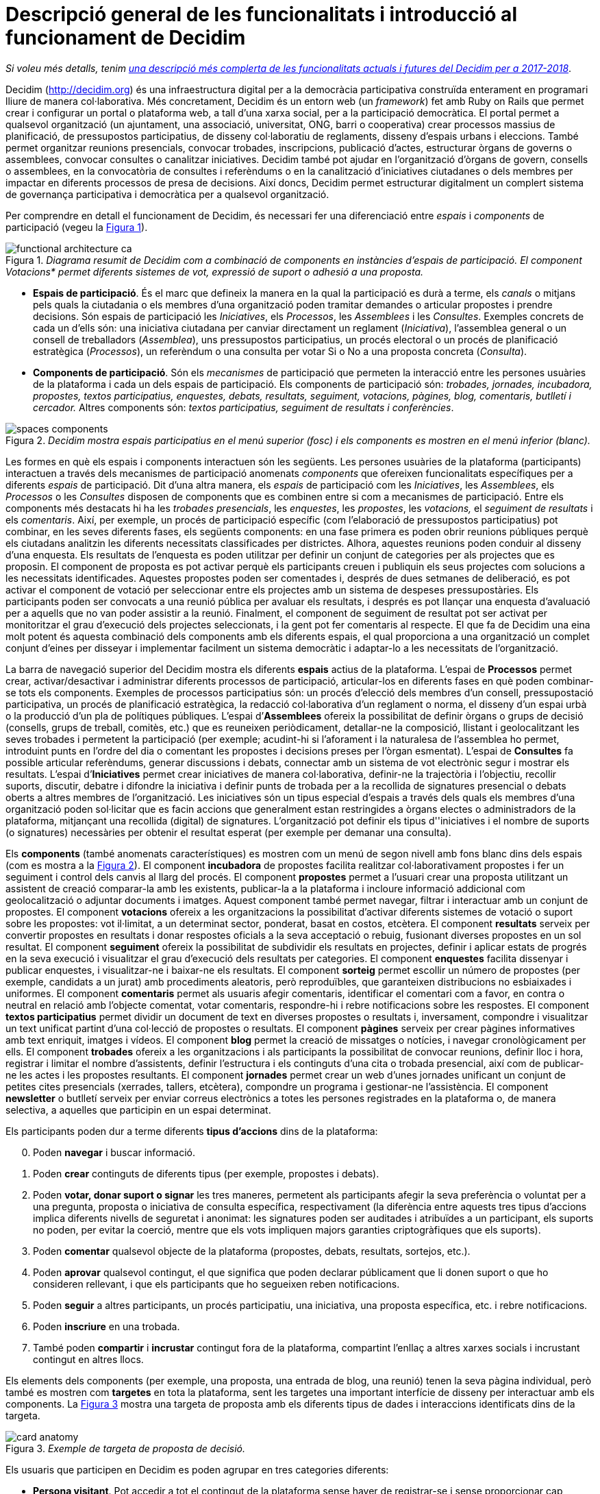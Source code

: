 = Descripció general de les funcionalitats i introducció al funcionament de Decidim
:page-layout: asciidoc
:xrefstyle: short
:appendix-caption: Apendix
:appendix-refsig: {appendix-caption}
:caution-caption: Atenció
//:chapter-label: ???
//:chapter-refsig: {chapter-label}
:example-caption: Exemple
:figure-caption: Figura
:important-caption: Important
:last-update-label: Última actualització
//:manname-title: NOM
:note-caption: Nota
//:part-refsig: ???
//:section-refsig: ???
:table-caption: Taula
:tip-caption: Suggeriment
:toc-title: Índex
:untitled-label: Sense títol
:version-label: Versió
:warning-caption: Advertència

****
_Si voleu més detalls, tenim_ link:/ca/docs/features-and-roadmap[_una descripció més complerta de les funcionalitats actuals i futures del Decidim per a 2017-2018_].
****

Decidim (http://decidim.org) és una infraestructura digital per a la democràcia participativa construïda enterament en programari lliure de manera col·laborativa. Més concretament, Decidim és un entorn web (un _framework_) fet amb Ruby on Rails que permet crear i configurar un portal o plataforma web, a tall d'una xarxa social, per a la participació democràtica. El portal permet a qualsevol organització (un ajuntament, una associació, universitat, ONG, barri o cooperativa) crear processos massius de planificació, de pressupostos participatius, de disseny col·laboratiu de reglaments, disseny d'espais urbans i eleccions. També permet organitzar reunions presencials, convocar trobades, inscripcions, publicació d'actes, estructurar òrgans de governs o assemblees, convocar consultes o canalitzar iniciatives. Decidim també pot ajudar en l'organització d'òrgans de govern, consells o assemblees, en la convocatòria de consultes i referèndums o en la canalització d'iniciatives ciutadanes o dels membres per impactar en diferents processos de presa de decisions. Així doncs, Decidim permet estructurar digitalment un complert sistema de governança participativa i democràtica per a qualsevol organització.

Per comprendre en detall el funcionament de Decidim, és necessari fer una diferenciació entre _espais_ i _components_ de participació (vegeu la <<arquitectura-funcional-fig>>).

[#arquitectura-funcional-fig]
._Diagrama resumit de Decidim com a combinació de components en instàncies d'espais de participació. El component Votacions* permet diferents sistemes de vot, expressió de suport o adhesió a una proposta._
image::img/functional-architecture-ca.svg[]

* *Espais de participació*. És el marc que defineix la manera en la qual la participació es durà a terme, els _canals_ o mitjans pels quals la ciutadania o els membres d'una organització poden tramitar demandes o articular propostes i prendre decisions. Són espais de participació les _Iniciatives_, els _Processos_, les _Assemblees_ i les _Consultes_. Exemples concrets de cada un d'ells són: una iniciativa ciutadana per canviar directament un reglament (_Iniciativa_), l'assemblea general o un consell de treballadors (_Assemblea_), uns pressupostos participatius, un procés electoral o un procés de planificació estratègica (_Processos_), un referèndum o una consulta per votar Si o No a una proposta concreta (_Consulta_).
* *Components de participació*. Són els _mecanismes_ de participació que permeten la interacció entre les persones usuàries de la plataforma i cada un dels espais de participació. Els components de participació són: _trobades, jornades, incubadora, propostes, textos participatius, enquestes, debats, resultats, seguiment, votacions, pàgines, blog, comentaris, butlletí i cercador._ Altres components són: _textos participatius, seguiment de resultats i conferències_.

[#espais-components-fig]
._Decidim mostra espais participatius en el menú superior (fosc) i els components es mostren en el menú inferior (blanc)._
image::img/spaces-components.png[]

Les formes en què els espais i components interactuen són les següents. Les persones usuàries de la plataforma (participants) interactuen a través dels mecanismes de participació anomenats _components_ que ofereixen funcionalitats específiques per a diferents _espais_ de participació. Dit d'una altra manera, els _espais_ de participació com les _Iniciatives_, les _Assemblees_, els _Processos_ o les _Consultes_ disposen de components que es combinen entre si com a mecanismes de participació. Entre els components més destacats hi ha les _trobades presencials_, les _enquestes_, les _propostes_, les _votacions,_ el _seguiment de resultats_ i els _comentaris_. Així, per exemple, un procés de participació específic (com l'elaboració de pressupostos participatius) pot combinar, en les seves diferents fases, els següents components: en una fase primera es poden obrir reunions públiques perquè els ciutadans analitzin les diferents necessitats classificades per districtes. Alhora, aquestes reunions poden conduir al disseny d'una enquesta. Els resultats de l'enquesta es poden utilitzar per definir un conjunt de categories per als projectes que es proposin.  El component de proposta es pot activar perquè els participants creuen i publiquin els seus projectes com solucions a les necessitats identificades. Aquestes propostes poden ser comentades i, després de dues setmanes de deliberació, es pot activar el component de votació per seleccionar entre els projectes amb un sistema de despeses pressupostàries. Els participants poden ser convocats a una reunió pública per avaluar els resultats, i després es pot llançar una enquesta d'avaluació per a aquells que no van poder assistir a la reunió. Finalment, el component de seguiment de resultat pot ser activat per monitoritzar el grau d'execució dels projectes seleccionats, i la gent pot fer comentaris al respecte. El que fa de Decidim una eina molt potent és aquesta combinació dels components amb els diferents espais, el qual proporciona a una organització un complet conjunt d'eines per disseyar i implementar facilment un sistema democràtic i adaptar-lo a les necessitats de l'organització.

La barra de navegació superior del Decidim mostra els diferents *espais* actius de la plataforma. L'espai de *Processos* permet crear, activar/desactivar i administrar diferents processos de participació, articular-los en diferents fases en què poden combinar-se tots els components. Exemples de processos participatius són: un procés d'elecció dels membres d'un consell, pressupostació participativa, un procés de planificació estratègica, la redacció col·laborativa d'un reglament o norma, el disseny d'un espai urbà o la producció d'un pla de polítiques públiques. L'espai d’*Assemblees* ofereix la possibilitat de definir òrgans o grups de decisió (consells, grups de treball, comitès, etc.) que es reuneixen periòdicament, detallar-ne la composició, llistant i geolocalitzant les seves trobades i permetent la participació (per exemple; acudint-hi si l'aforament i la naturalesa de l'assemblea ho permet, introduint punts en l'ordre del dia o comentant les propostes i decisions preses per l’òrgan esmentat). L'espai de *Consultes* fa possible articular referèndums, generar discussions i debats, connectar amb un sistema de vot electrònic segur i mostrar els resultats. L'espai d’*Iniciatives* permet crear iniciatives de manera col·laborativa, definir-ne la trajectòria i l’objectiu, recollir suports, discutir, debatre i difondre la iniciativa i definir punts de trobada per a la recollida de signatures presencial o debats oberts a altres membres de l'organització. Les iniciatives són un tipus especial d'espais a través dels quals els membres d'una organització poden sol·licitar que es facin accions que generalment estan restringides a òrgans electes o administradors de la plataforma, mitjançant una recollida (digital) de signatures. L'organització pot definir els tipus d''iniciatives i el nombre de suports (o signatures) necessàries per obtenir el resultat esperat (per exemple per demanar una consulta).

Els *components* (també anomenats característiques) es mostren com un menú de segon nivell amb fons blanc dins dels espais (com es mostra a la <<espais-components-fig>>). El component *incubadora* de propostes facilita realitzar col·laborativament propostes i fer un seguiment i control dels canvis al llarg del procés. El component *propostes* permet a l'usuari crear una proposta utilitzant un assistent de creació comparar-la amb les existents, publicar-la a la plataforma i incloure informació addicional com geolocalització o adjuntar documents i imatges. Aquest component també permet navegar, filtrar i interactuar amb un conjunt de propostes. El component *votacions* ofereix a les organitzacions la possibilitat d'activar diferents sistemes de votació o suport sobre les propostes: vot il·limitat, a un determinat sector, ponderat, basat en costos, etcètera. El component *resultats* serveix per convertir propostes en resultats i donar respostes oficials a la seva acceptació o rebuig, fusionant diverses propostes en un sol resultat. El component *seguiment* ofereix la possibilitat de subdividir els resultats en projectes, definir i aplicar estats de progrés en la seva execució i visualitzar el grau d'execució dels resultats per categories. El component *enquestes* facilita dissenyar i publicar enquestes, i visualitzar-ne i baixar-ne els resultats. El component *sorteig* permet escollir un número de propostes (per exemple, candidats a un jurat) amb procediments aleatoris, però reproduïbles, que garanteixen distribucions no esbiaixades i uniformes. El component *comentaris* permet als usuaris afegir comentaris, identificar el comentari com a favor, en contra o neutral en relació amb l'objecte comentat, votar comentaris, respondre-hi i rebre notificacions sobre les respostes. El component *textos participatius* permet dividir un document de text en diverses propostes o resultats i, inversament, compondre i visualitzar un text unificat partint d'una col·lecció de propostes o resultats. El component *pàgines* serveix per crear pàgines informatives amb text enriquit, imatges i vídeos. El component *blog* permet la creació de missatges o notícies, i navegar cronològicament per ells. El component *trobades* ofereix a les organitzacions i als participants la possibilitat de convocar reunions, definir lloc i hora, registrar i limitar el nombre d'assistents, definir l'estructura i els continguts d'una cita o trobada presencial, així com de publicar-ne les actes i les propostes resultants. El component *jornades* permet crear un web d'unes jornades unificant un conjunt de petites cites presencials (xerrades, tallers, etcètera), compondre un programa i gestionar-ne l'assistència. El component *newsletter* o butlletí serveix per enviar correus electrònics a totes les persones registrades en la plataforma o, de manera selectiva, a aquelles que participin en un espai determinat.

Els participants poden dur a terme diferents *tipus d'accions* dins de la plataforma:

[start=0]
. Poden *navegar* i buscar informació.
. Poden *crear* continguts de diferents tipus (per exemple, propostes i debats).
. Poden *votar, donar suport o signar* les tres maneres, permetent als participants afegir la seva preferència o voluntat per a una pregunta, proposta o iniciativa de consulta específica, respectivament (la diferència entre aquests tres tipus d'accions implica diferents nivells de seguretat i anonimat: les signatures poden ser auditades i atribuïdes a un participant, els suports no poden, per evitar la coerció, mentre que els vots impliquen majors garanties criptogràfiques que els suports).
. Poden *comentar* qualsevol objecte de la plataforma (propostes, debats, resultats, sortejos, etc.).
. Poden *aprovar* qualsevol contingut, el que significa que poden declarar públicament que li donen suport o que ho consideren rellevant, i que els participants que ho segueixen reben notificacions.
. Poden *seguir* a altres participants, un procés participatiu, una iniciativa, una proposta específica, etc. i rebre notificacions.
. Poden *inscriure* en una trobada.
. També poden *compartir* i *incrustar* contingut fora de la plataforma, compartint l'enllaç a altres xarxes socials i incrustant contingut en altres llocs.

Els elements dels components (per exemple, una proposta, una entrada de blog, una reunió) tenen la seva pàgina individual, però també es mostren com *targetes* en tota la plataforma, sent les targetes una important interfície de disseny per interactuar amb els components. La <<targeta-proposta-fig>> mostra una targeta de proposta amb els diferents tipus de dades i interaccions identificats dins de la targeta.

[#targeta-proposta-fig]
._Exemple de targeta de proposta de decisió._
image::img/card-anatomy.png[]

Els usuaris que participen en Decidim es poden agrupar en tres categories diferents:

* *Persona visitant*. Pot accedir a tot el contingut de la plataforma sense haver de registrar-se i sense proporcionar cap informació..
* *Persona registrada*. Pot crear contingut i comentaris, subscriure a trobades, recolzar contingut, seguir a altres participants i objectes de la plataforma, personalitzar el seu perfil i rebre notificacions, mencions i missatges privats. Creant un nom d'usuari i contrasenya, acceptant l'acord d'usuari, i proporcionant un compte de correu electrònic (o utilitzant un compte de diferents xarxes socials) els participants es registren. Els participants registrats també poden oficialitzar el seu compte (és a dir, el seu nom d'usuari va acompanyat d'un símbol especial que indica que realment són els que diuen ser en el seu perfil).
* *Persona verificada*. Pot prendre decisions. Per entrar en aquesta categoria han de ser verificats primer com a membres d'una organització, ciutadana d'un municipi, o pertanyent a una comunitat de decisió (una associació, comunitat, col·lectiu, etcètera). Decidim ofereix diferents maneres de dur a terme aquesta verificació. Una vegada verificades, els participants podran prendre decisions recolzant propostes, signant iniciatives i votant en consultes.

Els administradors poden *administrar permisos* per a usuaris registrats o verificats de manera selectiva. Per exemple, la creació de propostes es poden activar tant per als usuaris registrats com pels verificats, però només admet propostes per a usuaris verificats. També és possible (encara que no recomanat) considerar a tots els usuaris registrats com verificats i atorgar-los poders de decisió.

Hi ha diferents tipus d'administradors: *administradors* de tota la plataforma o d'espais i components específics, també poden ser *moderadors* (amb el poder exclusiu de moderar propostes, comentaris o debats) o *col·laboradors* que poden llegir contingut inèdit, crear notes i donar respostes a propostes.

Els participants poden inscriure com *individus* o com *col·lectius* (associacions, grups de treball, etc. dins de l'organització principal). També es poden crear grups d'usuaris perquè els individus puguin associar-se a un col·lectiu. La decisió permet als participants que pertanyen a un grup d'aquest tipus expressar o actuar individualment o encarnar la identitat col·lectiva.

Els participants no només poden navegar pel contingut de Decidim mitjançant el menú superior i desplaçar-se per la jerarquia arquitectònica, des d'un espai a les seves diferents components, sinó que també poden obtenir informació a través del *cercador*, o mitjançant *notificacions* . Els participants també poden parlar entre si per missatges interns o *xat*.

El contingut de la plataforma es pot classificar segons diferents criteris. A un espai participatiu i els seus continguts (per exemple, un procés participatiu o les propostes que conté) se li pot assignar (independentment) un *àmbit*. Els abastos es defineixen per a tota la plataforma, i poden ser temàtics o territorials (per exemple, una assemblea pot assignar-se a un tema o tema específic, com la "ecologia", i a un territori específic, com un districte dins d'una ciutat). El contingut dins d'una instal·lació espacial pot assignar-se a una *categoria* o subcategoria (per exemple, temes) que siguin específics per a aquesta instal·lació espacial. Per exemple, es poden crear les categories "instal·lacions esportives", "parcs" i "escoles" per a un procés de pressupost participatiu, i les propostes s'assignaran a aquestes categories. Els *Hashtags* també poden ser lliurement creats i introduïts en el text del cos gairebé en qualsevol part de la plataforma (propostes, debats, comentaris, descripció del procés, etc), tant pels participants com pels administradors, per classificar el contingut i buscar-ho fàcilment

A diferència d'altres plataformes existents, l'arquitectura de Decidim és *modular, escalable*, fàcilment *configurable* i *integrable* amb altres eines o aplicacions (analítica de dades, mapes, etcètera). La plataforma ha estat dissenyada per facilitar la configuració i el desplegament de processos, assemblees i mecanismes participatius des d'un tauler d'administració d'una manera senzilla, no cal saber programar per instal·lar-la, configurar-la i activar-la. Els mòduls (components de participació) que la integren són independents entre si i poden ser desenvolupats, activats i desactivats de manera independent.

****
_Si voleu més detalls, tenim_ link:/ca/docs/features-and-roadmap[_una descripció més complerta de les funcionalitats actuals i futures del Decidim per a 2017-2018_].
****
